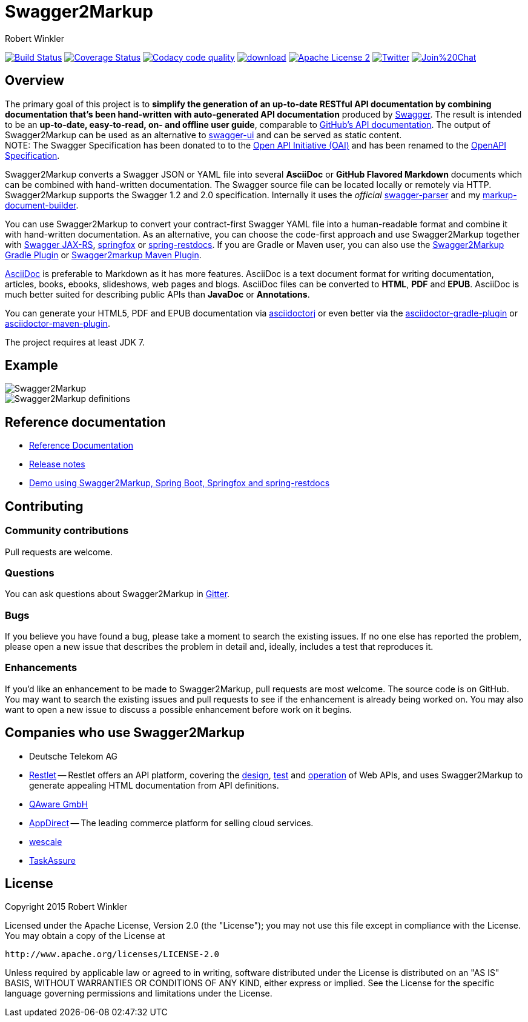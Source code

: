 = Swagger2Markup
:author: Robert Winkler
:hardbreaks:

image:https://travis-ci.org/Swagger2Markup/swagger2markup.svg?branch=master["Build Status", link="https://travis-ci.org/Swagger2Markup/swagger2markup"] image:https://coveralls.io/repos/Swagger2Markup/swagger2markup/badge.svg["Coverage Status", link="https://coveralls.io/r/Swagger2Markup/swagger2markup"] image:https://api.codacy.com/project/badge/grade/498a6a39d7d84ff687546359f58ee18d["Codacy code quality", link="https://www.codacy.com/app/robwin/swagger2markup"] image:https://api.bintray.com/packages/robwin/maven/swagger2markup/images/download.svg[link="https://bintray.com/robwin/maven/swagger2markup/_latestVersion"] image:http://img.shields.io/badge/license-ASF2-blue.svg["Apache License 2", link="http://www.apache.org/licenses/LICENSE-2.0.txt"] image:https://img.shields.io/badge/Twitter-rbrtwnklr-blue.svg["Twitter", link="https://twitter.com/rbrtwnklr"] image:https://badges.gitter.im/Join%20Chat.svg[link="https://gitter.im/RobWin/swagger2markup?utm_source=badge&utm_medium=badge&utm_campaign=pr-badge&utm_content=badge"]


== Overview

The primary goal of this project is to *simplify the generation of an up-to-date RESTful API documentation by combining documentation that's been hand-written with auto-generated API documentation* produced by https://github.com/swagger-api[Swagger]. The result is intended to be an *up-to-date, easy-to-read, on- and offline user guide*, comparable to https://developer.github.com/v3/[GitHub's API documentation]. The output of Swagger2Markup can be used as an alternative to https://github.com/swagger-api/swagger-ui[swagger-ui] and can be served as static content.
NOTE: The Swagger Specification has been donated to to the https://openapis.org/[Open API Initiative (OAI)] and has been renamed to the https://github.com/OAI/OpenAPI-Specification[OpenAPI Specification].

Swagger2Markup converts a Swagger JSON or YAML file into several *AsciiDoc* or *GitHub Flavored Markdown* documents which can be combined with hand-written documentation. The Swagger source file can be located locally or remotely via HTTP. Swagger2Markup supports the Swagger 1.2 and 2.0 specification. Internally it uses the _official_ https://github.com/swagger-api/swagger-parser[swagger-parser] and my https://github.com/RobWin/markup-document-builder[markup-document-builder].

You can use Swagger2Markup to convert your contract-first Swagger YAML file into a human-readable format and combine it with hand-written documentation. As an alternative, you can choose the code-first approach and use Swagger2Markup together with https://github.com/swagger-api/swagger-core/wiki/Swagger-Core-JAX-RS-Project-Setup-1.5.X[Swagger JAX-RS], https://github.com/springfox/springfox[springfox] or https://github.com/spring-projects/spring-restdocs[spring-restdocs]. If you are Gradle or Maven user, you can also use the https://github.com/RobWin/swagger2markup-gradle-plugin[Swagger2Markup Gradle Plugin] or https://github.com/redowl/swagger2markup-maven-plugin[Swagger2markup Maven Plugin].

http://asciidoctor.org/docs/asciidoc-writers-guide/[AsciiDoc] is preferable to Markdown as it has more features. AsciiDoc is a text document format for writing documentation, articles, books, ebooks, slideshows, web pages and blogs. AsciiDoc files can be converted to *HTML*, *PDF* and *EPUB*. AsciiDoc is much better suited for describing public APIs than *JavaDoc* or *Annotations*.

You can generate your HTML5, PDF and EPUB documentation via https://github.com/asciidoctor/asciidoctorj[asciidoctorj] or even better via the https://github.com/asciidoctor/asciidoctor-gradle-plugin[asciidoctor-gradle-plugin] or https://github.com/asciidoctor/asciidoctor-maven-plugin[asciidoctor-maven-plugin].

The project requires at least JDK 7.

== Example

image::src/docs/asciidoc/images/Swagger2Markup.PNG[]

image::src/docs/asciidoc/images/Swagger2Markup_definitions.PNG[]

== Reference documentation
- http://swagger2markup.github.io/swagger2markup/1.0.0/[Reference Documentation]
- https://github.com/Swagger2Markup/swagger2markup/blob/master/RELEASENOTES.adoc[Release notes]
- https://github.com/Swagger2Markup/spring-swagger2markup-demo[Demo using Swagger2Markup, Spring Boot, Springfox and spring-restdocs]

== Contributing

=== Community contributions

Pull requests are welcome.

=== Questions
You can ask questions about Swagger2Markup in https://gitter.im/Swagger2Markup/swagger2markup[Gitter].

=== Bugs
If you believe you have found a bug, please take a moment to search the existing issues. If no one else has reported the problem, please open a new issue that describes the problem in detail and, ideally, includes a test that reproduces it.

=== Enhancements
If you’d like an enhancement to be made to Swagger2Markup, pull requests are most welcome. The source code is on GitHub. You may want to search the existing issues and pull requests to see if the enhancement is already being worked on. You may also want to open a new issue to discuss a possible enhancement before work on it begins.

== Companies who use Swagger2Markup

* Deutsche Telekom AG
* https://restlet.com/[Restlet] -- Restlet offers an API platform, covering the https://restlet.com/products/restlet-studio/[design], https://restlet.com/products/dhc/[test] and https://restlet.com/products/apispark/[operation] of Web APIs, and uses Swagger2Markup to generate appealing HTML documentation from API definitions.
* http://www.qaware.de/[QAware GmbH]
* http://www.appdirect.com/[AppDirect] -- The leading commerce platform for selling cloud services.
* http://www.wescale.com[wescale]
* http://taskassure.com[TaskAssure] 

== License

Copyright 2015 Robert Winkler

Licensed under the Apache License, Version 2.0 (the "License"); you may not use this file except in compliance with the License. You may obtain a copy of the License at

    http://www.apache.org/licenses/LICENSE-2.0

Unless required by applicable law or agreed to in writing, software distributed under the License is distributed on an "AS IS" BASIS, WITHOUT WARRANTIES OR CONDITIONS OF ANY KIND, either express or implied. See the License for the specific language governing permissions and limitations under the License.
